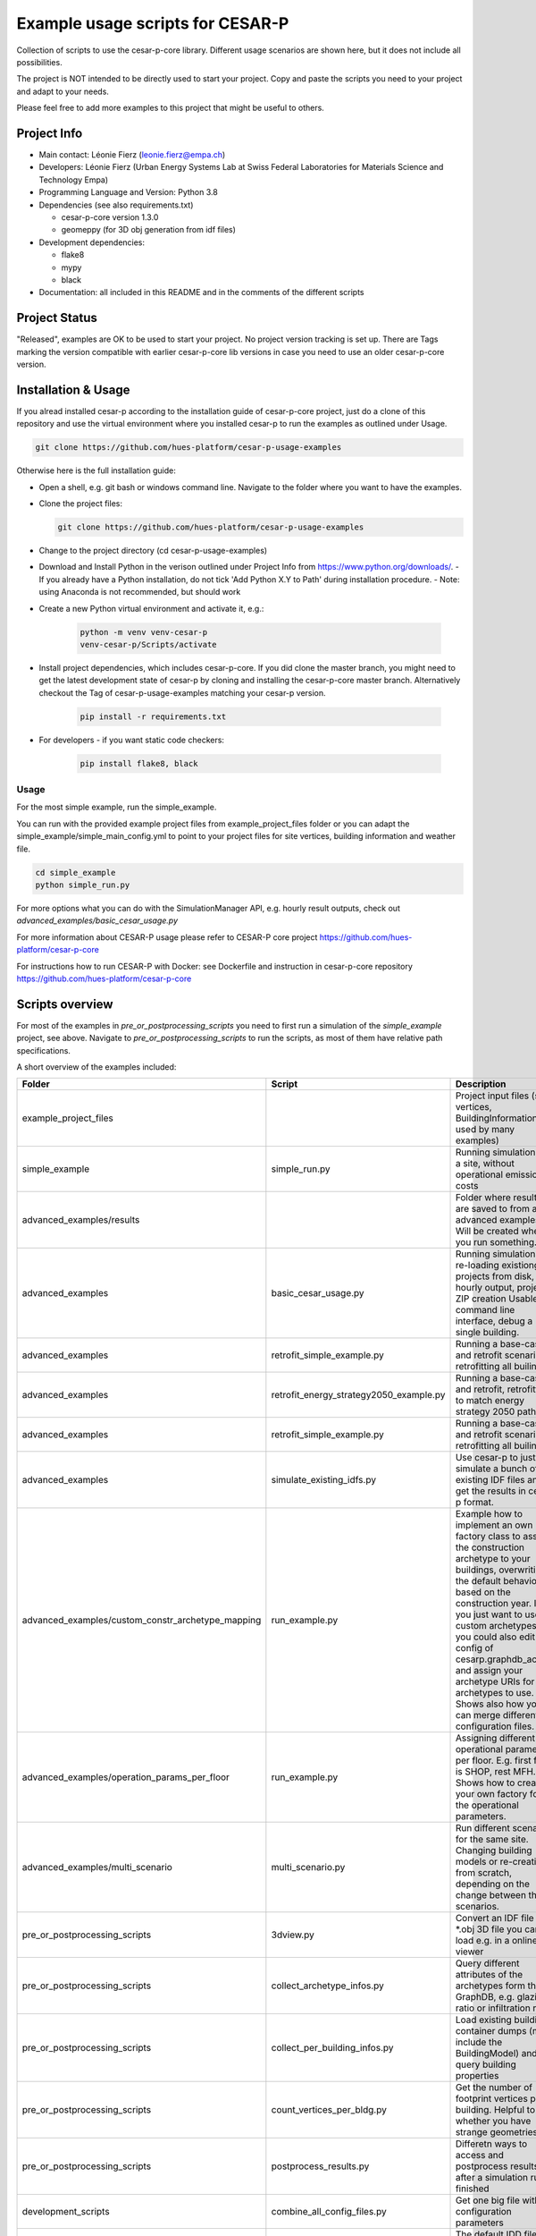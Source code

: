 =====================================
Example usage scripts for CESAR-P
=====================================

Collection of scripts to use the cesar-p-core library. 
Different usage scenarios are shown here, but it does not include all possibilities.

The project is NOT intended to be directly used to start your project.
Copy and paste the scripts you need to your project and adapt to your needs.

Please feel free to add more examples to this project that might be useful to others.

Project Info
============
- Main contact: Léonie Fierz (leonie.fierz@empa.ch)
- Developers: Léonie Fierz (Urban Energy Systems Lab at Swiss Federal Laboratories for Materials Science and Technology Empa)
- Programming Language and Version: Python 3.8 
- Dependencies (see also requirements.txt)

  - cesar-p-core version 1.3.0
  - geomeppy (for 3D obj generation from idf files)
- Development dependencies:

  - flake8
  - mypy
  - black

- Documentation: all included in this README and in the comments of the different scripts


Project Status
===============
"Released", examples are OK to be used to start your project.
No project version tracking is set up.
There are Tags marking the version compatible with earlier cesar-p-core lib versions in case you need to use an older cesar-p-core version.


Installation & Usage
=====================

If you alread installed cesar-p according to the installation guide of cesar-p-core project, just do a clone of this 
repository and use the virtual environment where you installed cesar-p to run the examples as outlined under Usage.

.. code-block::
    
    git clone https://github.com/hues-platform/cesar-p-usage-examples


Otherwise here is the full installation guide:

- Open a shell, e.g. git bash or windows command line. Navigate to the folder where you want to have the examples.
- Clone the project files: 

  .. code-block::
     
      git clone https://github.com/hues-platform/cesar-p-usage-examples

- Change to the project directory (cd cesar-p-usage-examples) 
- Download and Install Python in the verison outlined under Project Info from https://www.python.org/downloads/.
  - If you already have a Python installation, do not tick 'Add Python X.Y to Path' during installation procedure.
  - Note: using Anaconda is not recommended, but should work
- Create a new Python virtual environment and activate it, e.g.:

    .. code-block::

        python -m venv venv-cesar-p
        venv-cesar-p/Scripts/activate


- Install project dependencies, which includes cesar-p-core. 
  If you did clone the master branch, you might need to get the latest development state of cesar-p by cloning and installing the cesar-p-core master branch.
  Alternatively checkout the Tag of cesar-p-usage-examples matching your cesar-p version.

    .. code-block::

        pip install -r requirements.txt


- For developers - if you want static code checkers: 

    .. code-block::

        pip install flake8, black


Usage
-----

For the most simple example, run the simple_example.

You can run with the provided example project files from example_project_files folder or you can 
adapt the simple_example/simple_main_config.yml to point to your project files for site vertices, building information and weather file.

..  code-block::

    cd simple_example
    python simple_run.py


For more options what you can do with the SimulationManager API, e.g. hourly result outputs, check out *advanced_examples/basic_cesar_usage.py*

For more information about CESAR-P usage please refer to CESAR-P core project https://github.com/hues-platform/cesar-p-core

For instructions how to run CESAR-P with Docker: see Dockerfile and instruction in cesar-p-core repository https://github.com/hues-platform/cesar-p-core


Scripts overview
=================

For most of the examples in *pre_or_postprocessing_scripts* you need to first run a simulation of the *simple_example* project, see above.
Navigate to *pre_or_postprocessing_scripts* to run the scripts, as most of them have relative path specifications.


A short overview of the examples included:

=================================================== ========================================= ======================================================================================================
Folder                                              Script                                    Description
=================================================== ========================================= ======================================================================================================
example_project_files                                                                         Project input files (site vertices, BuildingInformation used by many examples)

simple_example                                      simple_run.py                             Running simulations for a site, without operational emissions & costs

advanced_examples/results                                                                     Folder where results are saved to from all advanced examples. Will be created when you run something.

advanced_examples                                   basic_cesar_usage.py                      Running simulations, re-loading existiong projects from disk, hourly output, project ZIP creation
                                                                                              Usable as command line interface, debug a single building.

advanced_examples                                   retrofit_simple_example.py                Running a base-case and retrofit scenario, retrofitting all builings

advanced_examples                                   retrofit_energy_strategy2050_example.py   Running a base-case and retrofit, retrofitting to match energy strategy 2050 path

advanced_examples                                   retrofit_simple_example.py                Running a base-case and retrofit scenario, retrofitting all builings 

advanced_examples                                   simulate_existing_idfs.py                 Use cesar-p to just simulate a bunch of existing IDF files and get the results in cesar-p format.

advanced_examples/custom_constr_archetype_mapping   run_example.py                            Example how to implement an own factory class to assign the construction archetype 
                                                                                              to your buildings, overwriting the default behaviour based on the construction year.
                                                                                              If you just want to use custom archetypes, you could also edit the config of cesarp.graphdb_access and 
                                                                                              assign your archetype URIs for the archetypes to use.
                                                                                              Shows also how you can merge different configuration files.

advanced_examples/operation_params_per_floor        run_example.py                            Assigning different operational parameters per floor. E.g. first floor is SHOP, rest MFH. 
                                                                                              Shows how to create your own factory for the operational parameters. 

advanced_examples/multi_scenario                    multi_scenario.py                         Run different scenarios for the same site. Changing building models or re-creating from scratch, 
                                                                                              depending on the change between the scenarios.

pre_or_postprocessing_scripts                       3dview.py                                 Convert an IDF file to a \*.obj 3D file you can load e.g. in a online 3D viewer

pre_or_postprocessing_scripts                       collect_archetype_infos.py                Query different attributes of the archetypes form the GraphDB, e.g. glazing ratio or infiltration rate

pre_or_postprocessing_scripts                       collect_per_building_infos.py             Load existing building container dumps (must include the BuildingModel) and query building properties

pre_or_postprocessing_scripts                       count_vertices_per_bldg.py                Get the number of footprint vertices per building. Helpful to see whether you have strange geometries.

pre_or_postprocessing_scripts                       postprocess_results.py                    Differetn ways to access and postprocess results after a simulation run finished

development_scripts                                 combine_all_config_files.py               Get one big file with all configuration parameters

development_scripts                                 extend_idd.py                             The default IDD file of E+ is extended to support more building vertices. This scripts helps to  
                                                                                              generates those IDD lines you need to add. Has to be done for each E+ version supported by cesar-p.

development_scripts                                 graphdb_access_test_output.py             Scripts used while developing the cesarp.graphdb_access package
                                                    profiling_graphdb_access.py

development_scripts                                 random_dist_test.py                       Compare one-by-one versus all at onece random number generation       
=================================================== ========================================= ======================================================================================================

